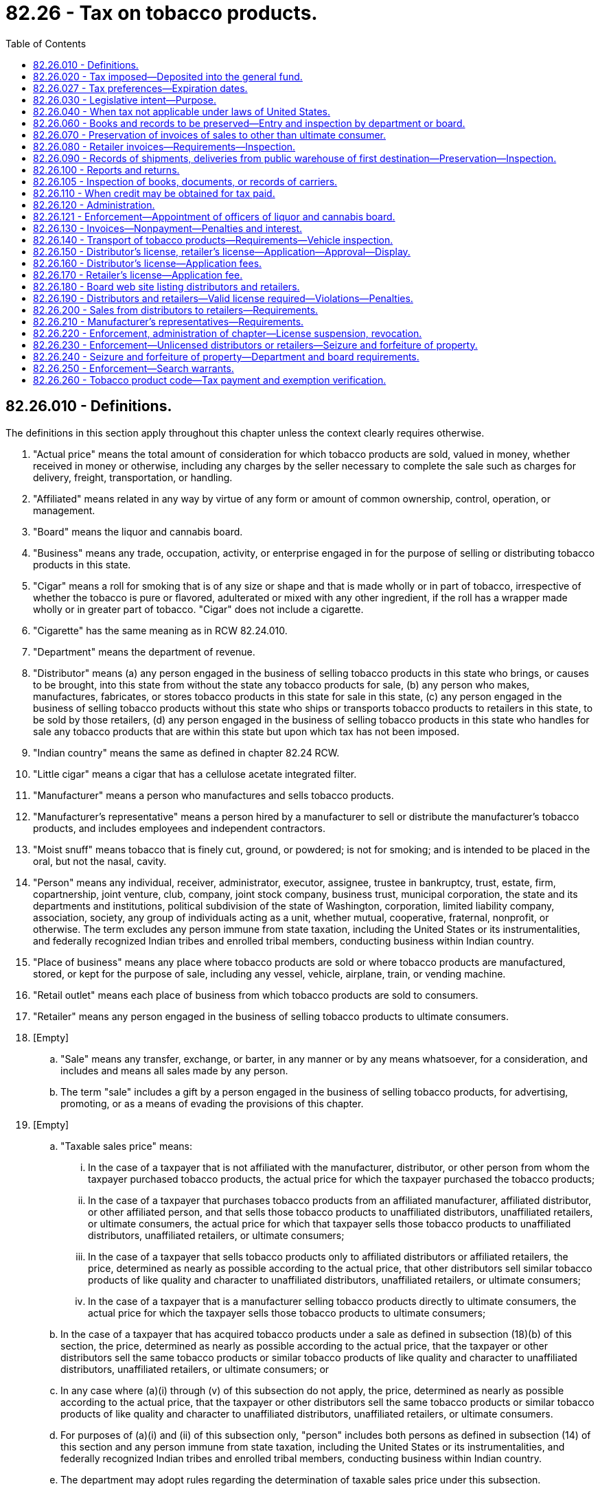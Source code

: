 = 82.26 - Tax on tobacco products.
:toc:

== 82.26.010 - Definitions.
The definitions in this section apply throughout this chapter unless the context clearly requires otherwise.

. "Actual price" means the total amount of consideration for which tobacco products are sold, valued in money, whether received in money or otherwise, including any charges by the seller necessary to complete the sale such as charges for delivery, freight, transportation, or handling.

. "Affiliated" means related in any way by virtue of any form or amount of common ownership, control, operation, or management.

. "Board" means the liquor and cannabis board.

. "Business" means any trade, occupation, activity, or enterprise engaged in for the purpose of selling or distributing tobacco products in this state.

. "Cigar" means a roll for smoking that is of any size or shape and that is made wholly or in part of tobacco, irrespective of whether the tobacco is pure or flavored, adulterated or mixed with any other ingredient, if the roll has a wrapper made wholly or in greater part of tobacco. "Cigar" does not include a cigarette.

. "Cigarette" has the same meaning as in RCW 82.24.010.

. "Department" means the department of revenue.

. "Distributor" means (a) any person engaged in the business of selling tobacco products in this state who brings, or causes to be brought, into this state from without the state any tobacco products for sale, (b) any person who makes, manufactures, fabricates, or stores tobacco products in this state for sale in this state, (c) any person engaged in the business of selling tobacco products without this state who ships or transports tobacco products to retailers in this state, to be sold by those retailers, (d) any person engaged in the business of selling tobacco products in this state who handles for sale any tobacco products that are within this state but upon which tax has not been imposed.

. "Indian country" means the same as defined in chapter 82.24 RCW.

. "Little cigar" means a cigar that has a cellulose acetate integrated filter.

. "Manufacturer" means a person who manufactures and sells tobacco products.

. "Manufacturer's representative" means a person hired by a manufacturer to sell or distribute the manufacturer's tobacco products, and includes employees and independent contractors.

. "Moist snuff" means tobacco that is finely cut, ground, or powdered; is not for smoking; and is intended to be placed in the oral, but not the nasal, cavity.

. "Person" means any individual, receiver, administrator, executor, assignee, trustee in bankruptcy, trust, estate, firm, copartnership, joint venture, club, company, joint stock company, business trust, municipal corporation, the state and its departments and institutions, political subdivision of the state of Washington, corporation, limited liability company, association, society, any group of individuals acting as a unit, whether mutual, cooperative, fraternal, nonprofit, or otherwise. The term excludes any person immune from state taxation, including the United States or its instrumentalities, and federally recognized Indian tribes and enrolled tribal members, conducting business within Indian country.

. "Place of business" means any place where tobacco products are sold or where tobacco products are manufactured, stored, or kept for the purpose of sale, including any vessel, vehicle, airplane, train, or vending machine.

. "Retail outlet" means each place of business from which tobacco products are sold to consumers.

. "Retailer" means any person engaged in the business of selling tobacco products to ultimate consumers.

. [Empty]
.. "Sale" means any transfer, exchange, or barter, in any manner or by any means whatsoever, for a consideration, and includes and means all sales made by any person.

.. The term "sale" includes a gift by a person engaged in the business of selling tobacco products, for advertising, promoting, or as a means of evading the provisions of this chapter.

. [Empty]
.. "Taxable sales price" means:

... In the case of a taxpayer that is not affiliated with the manufacturer, distributor, or other person from whom the taxpayer purchased tobacco products, the actual price for which the taxpayer purchased the tobacco products;

... In the case of a taxpayer that purchases tobacco products from an affiliated manufacturer, affiliated distributor, or other affiliated person, and that sells those tobacco products to unaffiliated distributors, unaffiliated retailers, or ultimate consumers, the actual price for which that taxpayer sells those tobacco products to unaffiliated distributors, unaffiliated retailers, or ultimate consumers;

... In the case of a taxpayer that sells tobacco products only to affiliated distributors or affiliated retailers, the price, determined as nearly as possible according to the actual price, that other distributors sell similar tobacco products of like quality and character to unaffiliated distributors, unaffiliated retailers, or ultimate consumers;

... In the case of a taxpayer that is a manufacturer selling tobacco products directly to ultimate consumers, the actual price for which the taxpayer sells those tobacco products to ultimate consumers;

.. In the case of a taxpayer that has acquired tobacco products under a sale as defined in subsection (18)(b) of this section, the price, determined as nearly as possible according to the actual price, that the taxpayer or other distributors sell the same tobacco products or similar tobacco products of like quality and character to unaffiliated distributors, unaffiliated retailers, or ultimate consumers; or

.. In any case where (a)(i) through (v) of this subsection do not apply, the price, determined as nearly as possible according to the actual price, that the taxpayer or other distributors sell the same tobacco products or similar tobacco products of like quality and character to unaffiliated distributors, unaffiliated retailers, or ultimate consumers.

.. For purposes of (a)(i) and (ii) of this subsection only, "person" includes both persons as defined in subsection (14) of this section and any person immune from state taxation, including the United States or its instrumentalities, and federally recognized Indian tribes and enrolled tribal members, conducting business within Indian country.

.. The department may adopt rules regarding the determination of taxable sales price under this subsection.

. "Taxpayer" means a person liable for the tax imposed by this chapter.

. "Tobacco products" means cigars, cheroots, stogies, periques, granulated, plug cut, crimp cut, ready rubbed, and other smoking tobacco, snuff, snuff flour, cavendish, plug and twist tobacco, fine-cut and other chewing tobaccos, shorts, refuse scraps, clippings, cuttings and sweepings of tobacco, and other kinds and forms of tobacco, prepared in such manner as to be suitable for chewing or smoking in a pipe or otherwise, or both for chewing and smoking, and any other product, regardless of form, that contains tobacco and is intended for human consumption or placement in the oral or nasal cavity or absorption into the human body by any other means, but does not include cigarettes as defined in RCW 82.24.010.

. "Unaffiliated distributor" means a distributor that is not affiliated with the manufacturer, distributor, or other person from whom the distributor has purchased tobacco products.

. "Unaffiliated retailer" means a retailer that is not affiliated with the manufacturer, distributor, or other person from whom the retailer has purchased tobacco products.

[ http://lawfilesext.leg.wa.gov/biennium/2019-20/Pdf/Bills/Session%20Laws/Senate/5402.SL.pdf?cite=2020%20c%20139%20§%2031[2020 c 139 § 31]; http://lawfilesext.leg.wa.gov/biennium/2009-10/Pdf/Bills/Session%20Laws/House/2493-S.SL.pdf?cite=2010%201st%20sp.s.%20c%2022%20§%204[2010 1st sp.s. c 22 § 4]; http://lawfilesext.leg.wa.gov/biennium/2005-06/Pdf/Bills/Session%20Laws/Senate/6097.SL.pdf?cite=2005%20c%20180%20§%202[2005 c 180 § 2]; http://lawfilesext.leg.wa.gov/biennium/2001-02/Pdf/Bills/Session%20Laws/Senate/6591.SL.pdf?cite=2002%20c%20325%20§%201[2002 c 325 § 1]; http://lawfilesext.leg.wa.gov/biennium/1995-96/Pdf/Bills/Session%20Laws/House/1359.SL.pdf?cite=1995%20c%20278%20§%2016[1995 c 278 § 16]; http://leg.wa.gov/CodeReviser/documents/sessionlaw/1975ex1c278.pdf?cite=1975%201st%20ex.s.%20c%20278%20§%2070[1975 1st ex.s. c 278 § 70]; http://leg.wa.gov/CodeReviser/documents/sessionlaw/1961c15.pdf?cite=1961%20c%2015%20§%2082.26.010[1961 c 15 § 82.26.010]; prior:  1959 ex.s. c 5 § 11; ]

== 82.26.020 - Tax imposed—Deposited into the general fund.
. There is levied and collected a tax upon the sale, handling, or distribution of all tobacco products in this state at the following rate:

.. For cigars except little cigars, ninety-five percent of the taxable sales price of cigars, not to exceed sixty-five cents per cigar;

.. For all tobacco products except those covered under separate provisions of this subsection, ninety-five percent of the taxable sales price. The tax imposed on a product under this subsection must be reduced by fifty percent if that same product is issued a modified risk tobacco product order by the secretary of the United States department of health and human services pursuant to Title 21 U.S.C. Sec. 387k(g)(1), or by twenty-five percent if that same product is issued a modified risk tobacco product order by the secretary of the United States department of health and human services pursuant to Title 21 U.S.C. Sec. 387k(g)(2). The tax reduction applies during the period the modified risk tobacco product order is in effect;

.. For moist snuff, as established in this subsection (1)(c) and computed on the net weight listed by the manufacturer:

... On each single unit consumer-sized can or package whose net weight is one and two-tenths ounces or less, a rate per single unit that is equal to the greater of 2.526 dollars or eighty-three and one-half percent of the cigarette tax under chapter 82.24 RCW multiplied by twenty; or

... On each single unit consumer-sized can or package whose net weight is more than one and two-tenths ounces, a proportionate tax at the rate established in (c)(i) of this subsection (1) on each ounce or fractional part of an ounce; and

.. For little cigars, an amount per cigar equal to the cigarette tax under chapter 82.24 RCW.

. Taxes under this section must be imposed at the time the distributor (a) brings, or causes to be brought, into this state from without the state tobacco products for sale, (b) makes, manufactures, fabricates, or stores tobacco products in this state for sale in this state, (c) ships or transports tobacco products to retailers in this state, to be sold by those retailers, or (d) handles for sale any tobacco products that are within this state but upon which tax has not been imposed.

. The moneys collected under this section must be deposited into the state general fund.

[ http://lawfilesext.leg.wa.gov/biennium/2019-20/Pdf/Bills/Session%20Laws/House/1873-S2.SL.pdf?cite=2019%20c%20445%20§%20404[2019 c 445 § 404]; http://lawfilesext.leg.wa.gov/biennium/2009-10/Pdf/Bills/Session%20Laws/House/2493-S.SL.pdf?cite=2010%201st%20sp.s.%20c%2022%20§%205[2010 1st sp.s. c 22 § 5]; http://lawfilesext.leg.wa.gov/biennium/2009-10/Pdf/Bills/Session%20Laws/Senate/5073-S.SL.pdf?cite=2009%20c%20479%20§%2070[2009 c 479 § 70]; http://lawfilesext.leg.wa.gov/biennium/2005-06/Pdf/Bills/Session%20Laws/Senate/6097.SL.pdf?cite=2005%20c%20180%20§%203[2005 c 180 § 3]; http://lawfilesext.leg.wa.gov/biennium/2001-02/Pdf/Bills/Session%20Laws/Senate/6591.SL.pdf?cite=2002%20c%20325%20§%202[2002 c 325 § 2]; http://lawfilesext.leg.wa.gov/biennium/1993-94/Pdf/Bills/Session%20Laws/Senate/5304-S2.SL.pdf?cite=1993%20c%20492%20§%20309[1993 c 492 § 309]; http://leg.wa.gov/CodeReviser/documents/sessionlaw/1983ex2c3.pdf?cite=1983%202nd%20ex.s.%20c%203%20§%2016[1983 2nd ex.s. c 3 § 16]; http://leg.wa.gov/CodeReviser/documents/sessionlaw/1982ex1c35.pdf?cite=1982%201st%20ex.s.%20c%2035%20§%209[1982 1st ex.s. c 35 § 9]; http://leg.wa.gov/CodeReviser/documents/sessionlaw/1975ex1c278.pdf?cite=1975%201st%20ex.s.%20c%20278%20§%2071[1975 1st ex.s. c 278 § 71]; http://leg.wa.gov/CodeReviser/documents/sessionlaw/1971ex1c299.pdf?cite=1971%20ex.s.%20c%20299%20§%2077[1971 ex.s. c 299 § 77]; http://leg.wa.gov/CodeReviser/documents/sessionlaw/1965ex1c173.pdf?cite=1965%20ex.s.%20c%20173%20§%2025[1965 ex.s. c 173 § 25]; http://leg.wa.gov/CodeReviser/documents/sessionlaw/1961c15.pdf?cite=1961%20c%2015%20§%2082.26.020[1961 c 15 § 82.26.020]; http://leg.wa.gov/CodeReviser/documents/sessionlaw/1959ex1c5.pdf?cite=1959%20ex.s.%20c%205%20§%2012[1959 ex.s. c 5 § 12]; ]

== 82.26.027 - Tax preferences—Expiration dates.
See RCW 82.32.805 for the expiration date of new tax preferences for the tax imposed under this chapter.

[ http://lawfilesext.leg.wa.gov/biennium/2013-14/Pdf/Bills/Session%20Laws/Senate/5882-S.SL.pdf?cite=2013%202nd%20sp.s.%20c%2013%20§%201715[2013 2nd sp.s. c 13 § 1715]; ]

== 82.26.030 - Legislative intent—Purpose.
It is the intent and purpose of this chapter to levy a tax on all tobacco products sold, used, consumed, handled, or distributed within this state and to collect the tax from the distributor as defined in RCW 82.26.010. It is the further intent and purpose of this chapter to impose the tax once, and only once, on all tobacco products for sale in this state, but nothing in this chapter may be construed to exempt any person taxable under any other law or under any other tax imposed under Title 82 RCW. It is the further intent and purpose of this chapter that the distributor who first possesses the tobacco product in this state is the distributor liable for the tax and that (1) for moist snuff the tax will be based on the net weight listed by the manufacturer and (2) in most other instances the tax will be based on the actual price that the distributor paid for the tobacco product, unless the distributor is affiliated with the seller.

[ http://lawfilesext.leg.wa.gov/biennium/2009-10/Pdf/Bills/Session%20Laws/House/2493-S.SL.pdf?cite=2010%201st%20sp.s.%20c%2022%20§%207[2010 1st sp.s. c 22 § 7]; http://lawfilesext.leg.wa.gov/biennium/2005-06/Pdf/Bills/Session%20Laws/Senate/6097.SL.pdf?cite=2005%20c%20180%20§%201[2005 c 180 § 1]; http://lawfilesext.leg.wa.gov/biennium/2001-02/Pdf/Bills/Session%20Laws/Senate/6591.SL.pdf?cite=2002%20c%20325%20§%204[2002 c 325 § 4]; http://leg.wa.gov/CodeReviser/documents/sessionlaw/1961c15.pdf?cite=1961%20c%2015%20§%2082.26.030[1961 c 15 § 82.26.030]; http://leg.wa.gov/CodeReviser/documents/sessionlaw/1959ex1c5.pdf?cite=1959%20ex.s.%20c%205%20§%2013[1959 ex.s. c 5 § 13]; ]

== 82.26.040 - When tax not applicable under laws of United States.
The tax imposed by RCW 82.26.020 shall not apply with respect to any tobacco products which under the Constitution and laws of the United States may not be made the subject of taxation by this state.

[ http://leg.wa.gov/CodeReviser/documents/sessionlaw/1961c15.pdf?cite=1961%20c%2015%20§%2082.26.040[1961 c 15 § 82.26.040]; http://leg.wa.gov/CodeReviser/documents/sessionlaw/1959ex1c5.pdf?cite=1959%20ex.s.%20c%205%20§%2014[1959 ex.s. c 5 § 14]; ]

== 82.26.060 - Books and records to be preserved—Entry and inspection by department or board.
. Every distributor must keep at each place of business complete and accurate records for that place of business, including itemized invoices, of tobacco products held, purchased, manufactured, brought in or caused to be brought in from without the state, or shipped or transported to retailers in this state, and of all sales of tobacco products made.

. These records must show the names and addresses of purchasers, the inventory of all tobacco products, and other pertinent papers and documents relating to the purchase, sale, or disposition of tobacco products. All invoices and other records required by this section to be kept must be preserved for a period of five years from the date of the invoices or other documents or the date of the entries appearing in the records.

. At any time during usual business hours the department, board, or its duly authorized agents or employees, may enter any place of business of a distributor, without a search warrant, and inspect the premises, the records required to be kept under this chapter, and the tobacco products contained therein, to determine whether or not all the provisions of this chapter are being fully complied with. If the department, board, or any of its agents or employees, are denied free access or are hindered or interfered with in making such examination, the registration certificate issued under RCW 82.32.030 of the distributor at such premises is subject to revocation, and any licenses issued under this chapter or chapter 82.24 or 70.345 RCW are subject to suspension or revocation, by the department or board.

[ http://lawfilesext.leg.wa.gov/biennium/2019-20/Pdf/Bills/Session%20Laws/House/1873-S2.SL.pdf?cite=2019%20c%20445%20§%20205[2019 c 445 § 205]; http://lawfilesext.leg.wa.gov/biennium/2009-10/Pdf/Bills/Session%20Laws/House/1435-S.SL.pdf?cite=2009%20c%20154%20§%203[2009 c 154 § 3]; http://lawfilesext.leg.wa.gov/biennium/2005-06/Pdf/Bills/Session%20Laws/Senate/6097.SL.pdf?cite=2005%20c%20180%20§%204[2005 c 180 § 4]; http://leg.wa.gov/CodeReviser/documents/sessionlaw/1975ex1c278.pdf?cite=1975%201st%20ex.s.%20c%20278%20§%2073[1975 1st ex.s. c 278 § 73]; http://leg.wa.gov/CodeReviser/documents/sessionlaw/1961c15.pdf?cite=1961%20c%2015%20§%2082.26.060[1961 c 15 § 82.26.060]; http://leg.wa.gov/CodeReviser/documents/sessionlaw/1959ex1c5.pdf?cite=1959%20ex.s.%20c%205%20§%2016[1959 ex.s. c 5 § 16]; ]

== 82.26.070 - Preservation of invoices of sales to other than ultimate consumer.
Every person required to be licensed under this chapter who sells tobacco products to persons other than the ultimate consumer shall render with each sale itemized invoices showing the seller's name and address, the purchaser's name and address, the date of sale, and all prices. The person shall preserve legible copies of all such invoices for five years from the date of sale.

[ http://lawfilesext.leg.wa.gov/biennium/2005-06/Pdf/Bills/Session%20Laws/Senate/6097.SL.pdf?cite=2005%20c%20180%20§%207[2005 c 180 § 7]; http://leg.wa.gov/CodeReviser/documents/sessionlaw/1961c15.pdf?cite=1961%20c%2015%20§%2082.26.070[1961 c 15 § 82.26.070]; http://leg.wa.gov/CodeReviser/documents/sessionlaw/1959ex1c5.pdf?cite=1959%20ex.s.%20c%205%20§%2017[1959 ex.s. c 5 § 17]; ]

== 82.26.080 - Retailer invoices—Requirements—Inspection.
. Every retailer must procure itemized invoices of all tobacco products purchased. The invoices must show the seller's name and address, the date of purchase, and all prices and discounts.

. The retailer must keep at each retail outlet copies of complete, accurate, and legible invoices for that retail outlet or place of business. All invoices required to be kept under this section must be preserved for five years from the date of purchase.

. At any time during usual business hours the department, board, or its duly authorized agents or employees may enter any retail outlet without a search warrant, and inspect the premises for invoices required to be kept under this section and the tobacco products contained in the retail outlet, to determine whether or not all the provisions of this chapter are being fully complied with. If the department, board, or any of its agents or employees, are denied free access or are hindered or interfered with in making the inspection, the registration certificate issued under RCW 82.32.030 of the retailer at the premises is subject to revocation, and any licenses issued under this chapter or chapter 82.24 or 70.345 RCW are subject to suspension or revocation by the department.

[ http://lawfilesext.leg.wa.gov/biennium/2019-20/Pdf/Bills/Session%20Laws/House/1873-S2.SL.pdf?cite=2019%20c%20445%20§%20206[2019 c 445 § 206]; http://lawfilesext.leg.wa.gov/biennium/2005-06/Pdf/Bills/Session%20Laws/Senate/6097.SL.pdf?cite=2005%20c%20180%20§%205[2005 c 180 § 5]; http://leg.wa.gov/CodeReviser/documents/sessionlaw/1975ex1c278.pdf?cite=1975%201st%20ex.s.%20c%20278%20§%2074[1975 1st ex.s. c 278 § 74]; http://leg.wa.gov/CodeReviser/documents/sessionlaw/1961c15.pdf?cite=1961%20c%2015%20§%2082.26.080[1961 c 15 § 82.26.080]; http://leg.wa.gov/CodeReviser/documents/sessionlaw/1959ex1c5.pdf?cite=1959%20ex.s.%20c%205%20§%2018[1959 ex.s. c 5 § 18]; ]

== 82.26.090 - Records of shipments, deliveries from public warehouse of first destination—Preservation—Inspection.
Records of all deliveries or shipments of tobacco products from any public warehouse of first destination in this state shall be kept by the warehouse and be available to the department of revenue for inspection. They shall show the name and address of the consignee, the date, the quantity of tobacco products delivered, and such other information as the department may require. These records shall be preserved for five years from the date of delivery of the tobacco products.

[ http://leg.wa.gov/CodeReviser/documents/sessionlaw/1975ex1c278.pdf?cite=1975%201st%20ex.s.%20c%20278%20§%2075[1975 1st ex.s. c 278 § 75]; http://leg.wa.gov/CodeReviser/documents/sessionlaw/1961c15.pdf?cite=1961%20c%2015%20§%2082.26.090[1961 c 15 § 82.26.090]; http://leg.wa.gov/CodeReviser/documents/sessionlaw/1959ex1c5.pdf?cite=1959%20ex.s.%20c%205%20§%2019[1959 ex.s. c 5 § 19]; ]

== 82.26.100 - Reports and returns.
Every taxpayer shall report and make returns as provided in RCW 82.32.045.

[ http://lawfilesext.leg.wa.gov/biennium/2005-06/Pdf/Bills/Session%20Laws/Senate/6097.SL.pdf?cite=2005%20c%20180%20§%208[2005 c 180 § 8]; http://leg.wa.gov/CodeReviser/documents/sessionlaw/1983c3.pdf?cite=1983%20c%203%20§%20218[1983 c 3 § 218]; http://leg.wa.gov/CodeReviser/documents/sessionlaw/1961c15.pdf?cite=1961%20c%2015%20§%2082.26.100[1961 c 15 § 82.26.100]; http://leg.wa.gov/CodeReviser/documents/sessionlaw/1959ex1c5.pdf?cite=1959%20ex.s.%20c%205%20§%2020[1959 ex.s. c 5 § 20]; ]

== 82.26.105 - Inspection of books, documents, or records of carriers.
. For the purposes of obtaining information concerning any matter relating to the administration or enforcement of this chapter, the department, the board, or any of its agents may inspect the books, documents, or records of any person transporting tobacco products for sale to any person or entity in the state, and books, documents, or records containing any information relating to the transportation or possession of tobacco products for sale in the possession of a specific common carrier as defined in RCW 81.80.010 doing business in this state, or books, documents, and records of vehicle rental agencies whose vehicles are being rented for the purpose of transporting contraband tobacco products.

. If a person neglects or refuses to produce and submit for inspection any book, record, or document as required by this section when requested to do so by the department, the board, or its agent, then the department or the board may seek an order in superior court compelling production of the books, records, or documents.

[ http://lawfilesext.leg.wa.gov/biennium/2007-08/Pdf/Bills/Session%20Laws/Senate/5551.SL.pdf?cite=2007%20c%20221%20§%203[2007 c 221 § 3]; http://lawfilesext.leg.wa.gov/biennium/2005-06/Pdf/Bills/Session%20Laws/Senate/6097.SL.pdf?cite=2005%20c%20180%20§%206[2005 c 180 § 6]; ]

== 82.26.110 - When credit may be obtained for tax paid.
. [Empty]
.. Where tobacco products upon which the tax imposed by this chapter has been reported and paid are shipped or transported outside this state by the distributor to a person engaged in the business of selling tobacco products, to be sold by that person, or are returned to the manufacturer by the distributor or destroyed by the distributor, or are sold by the distributor to the United States or any of its agencies or instrumentalities, or are sold by the distributor to any Indian tribal organization, credit of such tax may be made to the distributor in accordance with rules prescribed by the department.

.. For purposes of this subsection, the following definitions apply:

... "Indian distributor" means a federally recognized Indian tribe or tribal entity that would otherwise meet the definition of distributor under RCW 82.26.010, if federally recognized Indian tribes and tribal entities were not excluded from the definition of person in RCW 82.26.010.

... "Indian retailer" means a federally recognized Indian tribe or tribal entity that would otherwise meet the definition of retailer under RCW 82.26.010, if federally recognized Indian tribes and tribal entities were not excluded from the definition of person in RCW 82.26.010.

... "Indian tribal organization" means a federally recognized Indian tribe, or tribal entity, and includes an Indian distributor or retailer that is owned by an Indian who is an enrolled tribal member conducting business under tribal license or similar tribal approval within Indian country.

. Credit allowed under this section shall be determined based on the tax rate in effect for the period for which the tax imposed by this chapter, for which a credit is sought, was paid.

[ http://lawfilesext.leg.wa.gov/biennium/2007-08/Pdf/Bills/Session%20Laws/Senate/5551.SL.pdf?cite=2007%20c%20221%20§%204[2007 c 221 § 4]; http://lawfilesext.leg.wa.gov/biennium/2005-06/Pdf/Bills/Session%20Laws/Senate/6097.SL.pdf?cite=2005%20c%20180%20§%209[2005 c 180 § 9]; http://leg.wa.gov/CodeReviser/documents/sessionlaw/1975ex1c278.pdf?cite=1975%201st%20ex.s.%20c%20278%20§%2076[1975 1st ex.s. c 278 § 76]; http://leg.wa.gov/CodeReviser/documents/sessionlaw/1961c15.pdf?cite=1961%20c%2015%20§%2082.26.110[1961 c 15 § 82.26.110]; http://leg.wa.gov/CodeReviser/documents/sessionlaw/1959ex1c5.pdf?cite=1959%20ex.s.%20c%205%20§%2021[1959 ex.s. c 5 § 21]; ]

== 82.26.120 - Administration.
All of the provisions contained in chapter 82.32 RCW shall have full force and application with respect to taxes imposed under the provisions of this chapter.

[ http://leg.wa.gov/CodeReviser/documents/sessionlaw/1963ex1c28.pdf?cite=1963%20ex.s.%20c%2028%20§%205[1963 ex.s. c 28 § 5]; ]

== 82.26.121 - Enforcement—Appointment of officers of liquor and cannabis board.
The department must appoint, as duly authorized agents, enforcement officers of the liquor and cannabis board to enforce provisions of this chapter. These officers are not considered employees of the department.

[ http://lawfilesext.leg.wa.gov/biennium/2019-20/Pdf/Bills/Session%20Laws/Senate/5402.SL.pdf?cite=2020%20c%20139%20§%2032[2020 c 139 § 32]; http://lawfilesext.leg.wa.gov/biennium/1997-98/Pdf/Bills/Session%20Laws/House/2272-S.SL.pdf?cite=1997%20c%20420%20§%2011[1997 c 420 § 11]; ]

== 82.26.130 - Invoices—Nonpayment—Penalties and interest.
. The department must by rule establish the invoice detail required under RCW 82.26.060 for a distributor under RCW 82.26.010(8)(d) and for those invoices required to be provided to retailers under RCW 82.26.070.

. If a retailer fails to keep invoices as required under chapter 82.32 RCW, the retailer is liable for the tax owed on any uninvoiced tobacco products but not penalties and interest, except as provided in subsection (3) of this section.

. If the department finds that the nonpayment of tax by the retailer was willful or if in the case of a second or plural nonpayment of tax by the retailer, penalties and interest must be assessed in accordance with chapter 82.32 RCW.

[ http://lawfilesext.leg.wa.gov/biennium/2019-20/Pdf/Bills/Session%20Laws/Senate/5402.SL.pdf?cite=2020%20c%20139%20§%2033[2020 c 139 § 33]; http://lawfilesext.leg.wa.gov/biennium/2001-02/Pdf/Bills/Session%20Laws/Senate/6591.SL.pdf?cite=2002%20c%20325%20§%205[2002 c 325 § 5]; ]

== 82.26.140 - Transport of tobacco products—Requirements—Vehicle inspection.
. No person other than (a) a licensed distributor in the distributor's own vehicle, a manufacturer's representative authorized to sell or distribute tobacco products in this state under RCW 82.26.210, or a licensed retailer in the retailer's own vehicle, or (b) a person who has given notice to the board in advance of the commencement of transportation shall transport or cause to be transported in this state tobacco products for sale.

. When transporting tobacco products for sale, the person shall have in his or her actual possession, or cause to have in the actual possession of those persons transporting such tobacco products on his or her behalf, invoices or delivery tickets for the tobacco products, which shall show the true name and address of the consignor or seller, the true name and address of the consignee or purchaser, and the quantity and brands of the tobacco products being transported.

. In any case where the department or the board, or any peace officer of the state, has knowledge or reasonable grounds to believe that any vehicle is transporting tobacco products in violation of this section, the department, the board, or peace officer, is authorized to stop the vehicle and to inspect it for contraband tobacco products.

[ http://lawfilesext.leg.wa.gov/biennium/2005-06/Pdf/Bills/Session%20Laws/Senate/6097.SL.pdf?cite=2005%20c%20180%20§%2010[2005 c 180 § 10]; ]

== 82.26.150 - Distributor's license, retailer's license—Application—Approval—Display.
. The licenses issuable by the board under this chapter are as follows:

.. A distributor's license; and

.. A retailer's license.

. Application for the licenses must be made through the business licensing system under chapter 19.02 RCW. The board may adopt rules regarding the regulation of the licenses. The board may refuse to issue any license under this chapter if the board has reasonable cause to believe that the applicant has willfully withheld information requested for the purpose of determining the eligibility of the applicant to receive a license, or if the board has reasonable cause to believe that information submitted in the application is false or misleading or is not made in good faith. In addition, for the purpose of reviewing an application for a distributor's license or retailer's license and for considering the denial, suspension, or revocation of any such license, the board may consider criminal conduct of the applicant, including an administrative violation history record with the board and a criminal history record information check within the previous five years, in any state, tribal, or federal jurisdiction in the United States, its territories, or possessions, and the provisions of RCW 9.95.240 and chapter 9.96A RCW do not apply to such cases. The board may, in its discretion, issue or refuse to issue the distributor's license or retailer's license, subject to the provisions of RCW 82.26.220.

. No person may qualify for a distributor's license or a retailer's license under this section without first undergoing a criminal background check. The background check must be performed by the board and must disclose any criminal conduct within the previous five years in any state, tribal, or federal jurisdiction in the United States, its territories, or possessions. If the applicant or licensee also has a license issued under chapter 66.24, 82.24, or 70.345 RCW, the background check done under the authority of chapter 66.24, 70.345, or 82.24 RCW satisfies the requirements of this section.

. Each license issued under this chapter expires on the business license expiration date. The license must be continued annually if the licensee has paid the required fee and complied with all the provisions of this chapter and the rules of the board adopted pursuant to this chapter.

. Each license and any other evidence of the license required under this chapter must be exhibited in each place of business for which it is issued and in the manner required for the display of a business license.

[ http://lawfilesext.leg.wa.gov/biennium/2019-20/Pdf/Bills/Session%20Laws/House/1873-S2.SL.pdf?cite=2019%20c%20445%20§%20207[2019 c 445 § 207]; http://lawfilesext.leg.wa.gov/biennium/2013-14/Pdf/Bills/Session%20Laws/House/1568-S.SL.pdf?cite=2013%20c%20144%20§%2052[2013 c 144 § 52]; http://lawfilesext.leg.wa.gov/biennium/2009-10/Pdf/Bills/Session%20Laws/House/1435-S.SL.pdf?cite=2009%20c%20154%20§%204[2009 c 154 § 4]; http://lawfilesext.leg.wa.gov/biennium/2005-06/Pdf/Bills/Session%20Laws/Senate/6097.SL.pdf?cite=2005%20c%20180%20§%2011[2005 c 180 § 11]; ]

== 82.26.160 - Distributor's license—Application fees.
. A fee of six hundred fifty dollars shall accompany each distributor's license application or license renewal application. If a distributor sells or intends to sell tobacco products at two or more places of business, whether established or temporary, a separate license with a license fee of one hundred fifteen dollars shall be required for each additional place of business.

. The fees imposed under subsection (1) of this section do not apply to any person applying for a distributor's license or for renewal of a distributor's license if the person has a valid wholesaler's license under RCW 82.24.510 for the place of business associated with the distributor's license application or license renewal application.

[ http://lawfilesext.leg.wa.gov/biennium/2005-06/Pdf/Bills/Session%20Laws/Senate/6097.SL.pdf?cite=2005%20c%20180%20§%2012[2005 c 180 § 12]; ]

== 82.26.170 - Retailer's license—Application fee.
. A fee of one hundred seventy-five dollars shall accompany each retailer's license application or license renewal application. A separate license is required for each separate location at which the retailer operates.

. The fee imposed under subsection (1) of this section does not apply to any person applying for a retailer's license or for renewal of a retailer's license if the person has a valid retailer's license under RCW 82.24.510 for the place of business associated with the retailer's license application or renewal application.

. A retailer applying for, or renewing, both a retailer's license under RCW 82.26.170 and a vapor products retailer's license under RCW 70.345.020 may pay a combined application fee of two hundred fifty dollars for both licenses.

[ http://lawfilesext.leg.wa.gov/biennium/2015-16/Pdf/Bills/Session%20Laws/Senate/6328-S.SL.pdf?cite=2016%20sp.s.%20c%2038%20§%2028[2016 sp.s. c 38 § 28]; http://lawfilesext.leg.wa.gov/biennium/2005-06/Pdf/Bills/Session%20Laws/Senate/6097.SL.pdf?cite=2005%20c%20180%20§%2013[2005 c 180 § 13]; ]

== 82.26.180 - Board web site listing distributors and retailers.
The board shall compile and maintain a current record of the names of all distributors and retailers licensed under this chapter and the status of their license or licenses. The information must be updated on a monthly basis and published on the board's official internet web site. This information is not subject to the confidentiality provisions of RCW 82.32.330 and shall be disclosed to manufacturers, distributors, retailers, and the general public upon request.

[ http://lawfilesext.leg.wa.gov/biennium/2009-10/Pdf/Bills/Session%20Laws/House/1435-S.SL.pdf?cite=2009%20c%20154%20§%205[2009 c 154 § 5]; http://lawfilesext.leg.wa.gov/biennium/2005-06/Pdf/Bills/Session%20Laws/Senate/6097.SL.pdf?cite=2005%20c%20180%20§%2015[2005 c 180 § 15]; ]

== 82.26.190 - Distributors and retailers—Valid license required—Violations—Penalties.
. [Empty]
.. No person may engage in or conduct business as a distributor or retailer in this state after September 30, 2005, without a valid license issued under this chapter. Any person who sells tobacco products to persons other than ultimate consumers or who meets the definition of distributor under RCW 82.26.010(8)(d) must obtain a distributor's license under this chapter. Any person who sells tobacco products to ultimate consumers must obtain a retailer's license under this chapter.

.. A violation of this subsection (1) is punishable as a class C felony according to chapter 9A.20 RCW.

. [Empty]
.. No person engaged in or conducting business as a distributor or retailer in this state may:

... Refuse to allow the department or the board, on demand, to make a full inspection of any place of business where any of the tobacco products taxed under this chapter are sold, stored, or handled, or otherwise hinder or prevent such inspection;

... Make, use, or present or exhibit to the department or the board any invoice for any of the tobacco products taxed under this chapter that bears an untrue date or falsely states the nature or quantity of the goods invoiced; or

... Fail to produce on demand of the department or the board all invoices of all the tobacco products taxed under this chapter within five years prior to such demand unless the person can show by satisfactory proof that the nonproduction of the invoices was due to causes beyond the person's control.

.. No person, other than a licensed distributor or retailer, may transport tobacco products for sale in this state for which the taxes imposed under this chapter have not been paid unless:

... Notice of the transportation has been given as required under RCW 82.26.140;

... The person transporting the tobacco products actually possesses invoices or delivery tickets showing the true name and address of the consignor or seller, the true name and address of the consignee or purchaser, and the quantity and brands of tobacco products being transported; and

... The tobacco products are consigned to or purchased by a person in this state who is licensed under this chapter.

.. A violation of this subsection (2) is a gross misdemeanor.

. Any person licensed under this chapter as a distributor, and any person licensed under this chapter as a retailer, may not operate in any other capacity unless the additional appropriate license is first secured. A violation of this subsection (3) is a misdemeanor.

. The penalties provided in this section are in addition to any other penalties provided by law for violating the provisions of this chapter or the rules adopted under this chapter.

[ http://lawfilesext.leg.wa.gov/biennium/2019-20/Pdf/Bills/Session%20Laws/Senate/5402.SL.pdf?cite=2020%20c%20139%20§%2034[2020 c 139 § 34]; http://lawfilesext.leg.wa.gov/biennium/2009-10/Pdf/Bills/Session%20Laws/House/1435-S.SL.pdf?cite=2009%20c%20154%20§%206[2009 c 154 § 6]; http://lawfilesext.leg.wa.gov/biennium/2005-06/Pdf/Bills/Session%20Laws/Senate/6097.SL.pdf?cite=2005%20c%20180%20§%2016[2005 c 180 § 16]; ]

== 82.26.200 - Sales from distributors to retailers—Requirements.
. A retailer that obtains tobacco products from an unlicensed distributor or any other person that is not licensed under this chapter must be licensed both as a retailer and a distributor under this chapter and is liable for the tax imposed under RCW 82.26.020 with respect to the tobacco products acquired from the unlicensed person that are held for sale, handling, or distribution in this state. For the purposes of this subsection, "person" includes both persons defined in RCW 82.26.010(14) and any person immune from state taxation, such as the United States or its instrumentalities, and federally recognized Indian tribes and enrolled tribal members, conducting business within Indian country.

. Every distributor licensed under this chapter must sell tobacco products to retailers located in Washington only if the retailer has a current retailer's license under this chapter.

[ http://lawfilesext.leg.wa.gov/biennium/2019-20/Pdf/Bills/Session%20Laws/Senate/5402.SL.pdf?cite=2020%20c%20139%20§%2035[2020 c 139 § 35]; http://lawfilesext.leg.wa.gov/biennium/2005-06/Pdf/Bills/Session%20Laws/Senate/6097.SL.pdf?cite=2005%20c%20180%20§%2017[2005 c 180 § 17]; ]

== 82.26.210 - Manufacturer's representatives—Requirements.
A manufacturer that has manufacturer's representatives who sell or distribute the manufacturer's tobacco products in this state must provide the board a list of the names and addresses of all such representatives and must ensure that the list provided to the board is kept current. A manufacturer's representative is not authorized to distribute or sell tobacco products in this state unless the manufacturer that hired the representative has a valid distributor's license under this chapter and that manufacturer provides the board a current list of all of its manufacturer's representatives as required by this section. A manufacturer's representative must carry a copy of the distributor's license of the manufacturer that hired the representative at all times when selling or distributing the manufacturer's tobacco products.

[ http://lawfilesext.leg.wa.gov/biennium/2009-10/Pdf/Bills/Session%20Laws/House/1435-S.SL.pdf?cite=2009%20c%20154%20§%207[2009 c 154 § 7]; http://lawfilesext.leg.wa.gov/biennium/2005-06/Pdf/Bills/Session%20Laws/Senate/6097.SL.pdf?cite=2005%20c%20180%20§%2014[2005 c 180 § 14]; ]

== 82.26.220 - Enforcement, administration of chapter—License suspension, revocation.
. The board must enforce this chapter. The board may adopt, amend, and repeal rules necessary to enforce this chapter.

. The department may adopt, amend, and repeal rules necessary to administer this chapter. The board may revoke or suspend the distributor's or retailer's license of any distributor or retailer of tobacco products in the state upon sufficient cause showing a violation of this chapter or upon the failure of the licensee to comply with any of the rules adopted under it.

. A license may not be suspended or revoked except upon notice to the licensee and after a hearing as prescribed by the board. The board, upon finding that the licensee has failed to comply with any provision of this chapter or of any rule adopted under it, must, in the case of the first offense, suspend the license or licenses of the licensee for a period of not less than thirty consecutive business days, and in the case of a second or further offense, suspend the license or licenses for a period of not less than ninety consecutive business days but not more than twelve months, and in the event the board finds the licensee has been guilty of willful and persistent violations, it may revoke the license or licenses.

. Any licenses issued under chapter 82.24 or 70.345 RCW to a person whose license or licenses have been suspended or revoked under this section must also be suspended or revoked during the period of suspension or revocation under this section.

. Any person whose license or licenses have been revoked under this section may reapply to the board at the expiration of one year of the license or licenses. The license or licenses may be approved by the board if it appears to the satisfaction of the board that the licensee will comply with the provisions of this chapter and the rules adopted under it.

. A person whose license has been suspended or revoked may not sell tobacco products, vapor products, or cigarettes or permit tobacco products, vapor products, or cigarettes to be sold during the period of suspension or revocation on the premises occupied by the person or upon other premises controlled by the person or others or in any other manner or form.

. Any determination and order by the board, and any order of suspension or revocation by the board of the license or licenses issued under this chapter, or refusal to reinstate a license or licenses after revocation is reviewable by an appeal to the superior court of Thurston county. The superior court must review the order or ruling of the board and may hear the matter de novo, having due regard to the provisions of this chapter and the duties imposed upon the board.

. If the board makes an initial decision to deny a license or renewal, or suspend or revoke a license, the applicant may request a hearing subject to the applicable provisions under Title 34 RCW.

[ http://lawfilesext.leg.wa.gov/biennium/2019-20/Pdf/Bills/Session%20Laws/House/1873-S2.SL.pdf?cite=2019%20c%20445%20§%20208[2019 c 445 § 208]; http://lawfilesext.leg.wa.gov/biennium/2015-16/Pdf/Bills/Session%20Laws/Senate/5275-S.SL.pdf?cite=2015%20c%2086%20§%20308[2015 c 86 § 308]; http://lawfilesext.leg.wa.gov/biennium/2009-10/Pdf/Bills/Session%20Laws/House/1435-S.SL.pdf?cite=2009%20c%20154%20§%208[2009 c 154 § 8]; http://lawfilesext.leg.wa.gov/biennium/2005-06/Pdf/Bills/Session%20Laws/Senate/6097.SL.pdf?cite=2005%20c%20180%20§%2018[2005 c 180 § 18]; ]

== 82.26.230 - Enforcement—Unlicensed distributors or retailers—Seizure and forfeiture of property.
. Any tobacco products in the possession of a person selling tobacco products in this state acting as a distributor or retailer and who is not licensed as required under RCW 82.26.190, or a person who is selling tobacco products in violation of RCW 82.26.220(6), may be seized without a warrant by any agent of the department, agent of the board, or law enforcement officer of this state. Any tobacco products seized under this subsection shall be deemed forfeited.

. Any tobacco products in the possession of a person who is not a licensed distributor or retailer and who transports tobacco products for sale without having provided notice to the board required under RCW 82.26.140, or without invoices or delivery tickets showing the true name and address of the consignor or seller, the true name and address of the consignee or purchaser, and the quantity and brands of tobacco products being transported may be seized and are subject to forfeiture.

. All conveyances, including aircraft, vehicles, or vessels that are used, or intended for use to transport, or in any manner to facilitate the transportation, for the purpose of sale or receipt of tobacco products under subsection (2) of this section, may be seized and are subject to forfeiture except:

.. A conveyance used by any person as a common or contract carrier having in actual possession invoices or delivery tickets showing the true name and address of the consignor or seller, the true name of the consignee or purchaser, and the quantity and brands of the tobacco products transported, unless it appears that the owner or other person in charge of the conveyance is a consenting party or privy to a violation of this chapter;

.. A conveyance subject to forfeiture under this section by reason of any act or omission of which the owner establishes to have been committed or omitted without his or her knowledge or consent; or

.. A conveyance encumbered by a bona fide security interest if the secured party neither had knowledge of nor consented to the act or omission.

. Property subject to forfeiture under subsections (2) and (3) of this section may be seized by any agent of the department, the board, or law enforcement officer of this state upon process issued by any superior court or district court having jurisdiction over the property. Seizure without process may be made if:

.. The seizure is incident to an arrest or a search warrant or an inspection under an administrative inspection warrant; or

.. The department, board, or law enforcement officer has probable cause to believe that the property was used or is intended to be used in violation of this chapter and exigent circumstances exist making procurement of a search warrant impracticable.

. This section shall not be construed to require the seizure of tobacco products if the department's agent, board's agent, or law enforcement officer reasonably believes that the tobacco products are possessed for personal consumption by the person in possession of the tobacco products.

. Any tobacco products seized by a law enforcement officer shall be turned over to the board as soon as practicable.

[ http://lawfilesext.leg.wa.gov/biennium/2005-06/Pdf/Bills/Session%20Laws/Senate/6097.SL.pdf?cite=2005%20c%20180%20§%2020[2005 c 180 § 20]; ]

== 82.26.240 - Seizure and forfeiture of property—Department and board requirements.
. In all cases of seizure of any tobacco products made subject to forfeiture under this chapter, the department or board shall proceed as provided in RCW 82.24.135.

. When tobacco products are forfeited under this chapter, the department or board may:

.. Retain the property for official use or upon application by any law enforcement agency of this state, another state, or the District of Columbia, or of the United States for the exclusive use of enforcing this chapter or the laws of any other state or the District of Columbia or of the United States; or

.. Sell the tobacco products at public auction to the highest bidder after due advertisement. Before delivering any of the goods to the successful bidder, the department or board shall require the purchaser to pay the proper amount of any tax due. The proceeds of the sale shall be first applied to the payment of all proper expenses of any investigation leading to the seizure and of the proceedings for forfeiture and sale, including expenses of seizure, maintenance of custody, advertising, and court costs. The balance of the proceeds and all money shall be deposited in the general fund of the state. Proper expenses of investigation include costs incurred by any law enforcement agency or any federal, state, or local agency.

. The department or the board may return any property seized under the provisions of this chapter when it is shown that there was no intention to violate the provisions of this chapter. When any property is returned under this section, the department or the board may return the property to the parties from whom they were seized if and when such parties have paid the proper amount of tax due under this chapter.

[ http://lawfilesext.leg.wa.gov/biennium/2005-06/Pdf/Bills/Session%20Laws/Senate/6097.SL.pdf?cite=2005%20c%20180%20§%2021[2005 c 180 § 21]; ]

== 82.26.250 - Enforcement—Search warrants.
When the department or the board has good reason to believe that any of the tobacco products taxed under this chapter are being kept, sold, offered for sale, or given away in violation of the provisions of this chapter, it may make affidavit of facts describing the place or thing to be searched, before any judge of any court in this state, and the judge shall issue a search warrant directed to the sheriff, any deputy, police officer, or duly authorized agent of the department or the board commanding him or her diligently to search any building, room in a building, place, or vehicle as may be designated in the affidavit and search warrant, and to seize the tobacco products and hold them until disposed of by law.

[ http://lawfilesext.leg.wa.gov/biennium/2005-06/Pdf/Bills/Session%20Laws/Senate/6097.SL.pdf?cite=2005%20c%20180%20§%2022[2005 c 180 § 22]; ]

== 82.26.260 - Tobacco product code—Tax payment and exemption verification.
. [Empty]
.. Within one year following the date on which the requirement for a tobacco product code is effective, payment of, or exemption from, the tax imposed in RCW 82.26.020 must be verifiable on each single-unit consumer-sized can or package of moist snuff, as provided in (b) of this subsection.

.. Within thirty days following the date on which notice of proposed rule making to require a tobacco product code is published in the federal register, the department must commence to develop a method for using a tobacco product code to verify payment of, or exemption from, the tax imposed in RCW 82.26.020; to develop and implement a pilot project to test the method; and to develop a plan for adoption of rules to implement the method. The department must report to the legislature on its progress annually by December 1st through the year following the year in which the method is implemented.

. If notice of proposed rule making to require a tobacco product code is not published in the federal register by July 1, 2011, the department must determine and recommend to the legislature by November 1, 2014, a method to verify payment of, or exemption from, the tax imposed in RCW 82.26.020, by means of stamping, use of manufacturers' digitally readable product identifiers, or any other method, and must complete and present to the legislature a study of compliance with the tax imposed in RCW 82.26.020, the effect of noncompliance on state revenue, and the effect of adopting a method to verify payment of, or exemption from, the tax.

. For purposes of this section, "tobacco product code" means a code that is required on the label of a tobacco product for purposes of tracking or tracing the product through the distribution system under final regulations adopted by the secretary of the United States department of health and human services.

[ http://lawfilesext.leg.wa.gov/biennium/2009-10/Pdf/Bills/Session%20Laws/House/2493-S.SL.pdf?cite=2010%201st%20sp.s.%20c%2022%20§%206[2010 1st sp.s. c 22 § 6]; ]

